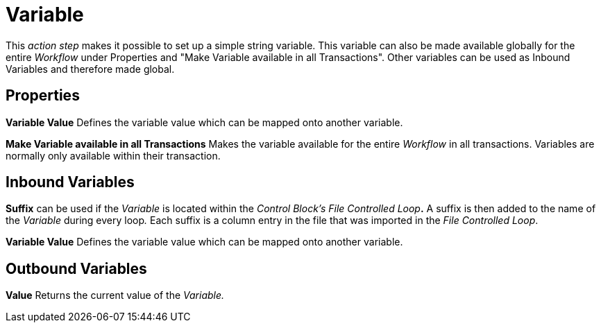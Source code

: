 

= Variable

This _action step_ makes it possible to set up a simple string variable.
This variable can also be made available globally for the entire
_Workflow_ under Properties and "Make Variable available in all
Transactions". Other variables can be used as Inbound Variables and
therefore made global.

== Properties

*Variable Value* Defines the variable value which can be mapped onto another variable.

*Make Variable available in all Transactions* Makes the variable
available for the entire _Workflow_ in all transactions. Variables are
normally only available within their transaction.

== Inbound Variables

*Suffix* can be used if the _Variable_ is located within the _Control
Block’s_ __File Controlled Loop__**.** A suffix is then added to the
name of the _Variable_ +++during every loop+++__.__ Each suffix is a
column entry in the file that was imported in the _File Controlled
Loop_.

//link:#AS_Variable_P_VariableValue[*Variable Value*]
*Variable Value* Defines the variable value which can be mapped onto another variable.

== Outbound Variables

*Value* Returns the current value of the _Variable._
